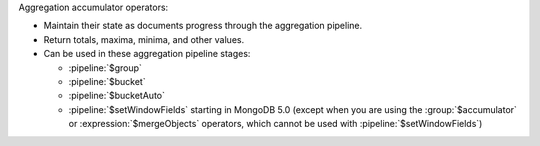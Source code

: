Aggregation accumulator operators:

- Maintain their state as documents progress through the aggregation
  pipeline.

- Return totals, maxima, minima, and other values.

- Can be used in these aggregation pipeline stages:

  - :pipeline:`$group`

  - :pipeline:`$bucket`

  - :pipeline:`$bucketAuto`

  - :pipeline:`$setWindowFields` starting in MongoDB 5.0 (except when
    you are using the :group:`$accumulator` or
    :expression:`$mergeObjects` operators, which cannot be used with
    :pipeline:`$setWindowFields`)